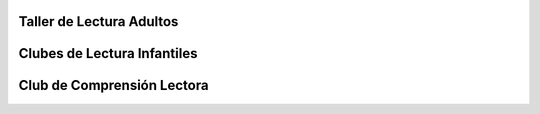 .. title: Libros que estamos leyendo en los Clubes de Lectura
.. slug: lo-que-estamos-leyendo-talleres-de-lectura
.. date: 2017-11-17 17:20
.. tags: Club de Lectura, Actividades
.. description: Libros que estamos leyendo en los Clubes de Lectura
.. type: micro

Taller de Lectura Adultos
=========================

.. thumbnail:: https://historiadoreshistericos.files.wordpress.com/2010/06/extranjero.jpg

  El Extranjero - Albert Camus


Clubes de Lectura Infantiles
============================

.. thumbnail:: http://www.pepbruno.com/images/stories/libros/Escarabajo.jpg

  Escarabajo en Compañía


Club de Comprensión Lectora
============================

.. thumbnail:: https://images-na.ssl-images-amazon.com/images/I/815wCsosGVL.jpg

  Chivos Chivones
